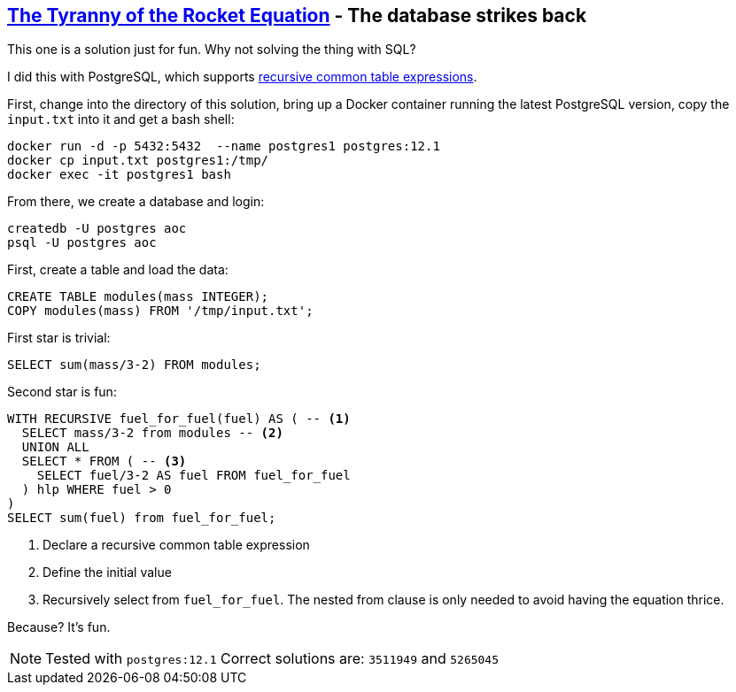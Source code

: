 :tags: CTE

== https://adventofcode.com/2019/day/1[The Tyranny of the Rocket Equation] - The database strikes back

This one is a solution just for fun. 
Why not solving the thing with SQL?

I did this with PostgreSQL, which supports https://www.postgresql.org/docs/11/queries-with.html[recursive common table expressions].

First, change into the directory of this solution, bring up a Docker container running the latest PostgreSQL version, copy the `input.txt` into it and get a bash shell:

[source,console]
----
docker run -d -p 5432:5432  --name postgres1 postgres:12.1
docker cp input.txt postgres1:/tmp/
docker exec -it postgres1 bash
----

From there, we create a database and login:

[source,console]
----
createdb -U postgres aoc
psql -U postgres aoc
----

First, create a table and load the data:

[source,sql]
----
CREATE TABLE modules(mass INTEGER);
COPY modules(mass) FROM '/tmp/input.txt';
----

First star is trivial:

[source,sql]
----
SELECT sum(mass/3-2) FROM modules;
----

Second star is fun:

[source,sql]
----
WITH RECURSIVE fuel_for_fuel(fuel) AS ( -- <1>
  SELECT mass/3-2 from modules -- <2>
  UNION ALL
  SELECT * FROM ( -- <3>
    SELECT fuel/3-2 AS fuel FROM fuel_for_fuel
  ) hlp WHERE fuel > 0
)
SELECT sum(fuel) from fuel_for_fuel;
----
<1> Declare a recursive common table expression
<2> Define the initial value
<3> Recursively select from `fuel_for_fuel`. The nested from clause is only needed to avoid having the equation thrice.

Because? It's fun.

NOTE: Tested with `postgres:12.1`
      Correct solutions are: `3511949` and `5265045`